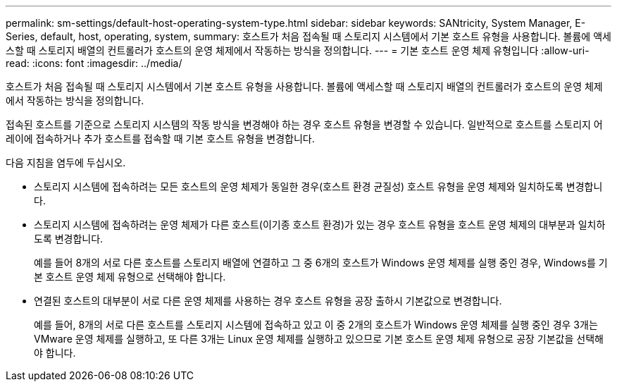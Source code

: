 ---
permalink: sm-settings/default-host-operating-system-type.html 
sidebar: sidebar 
keywords: SANtricity, System Manager, E-Series, default, host, operating, system, 
summary: 호스트가 처음 접속될 때 스토리지 시스템에서 기본 호스트 유형을 사용합니다. 볼륨에 액세스할 때 스토리지 배열의 컨트롤러가 호스트의 운영 체제에서 작동하는 방식을 정의합니다. 
---
= 기본 호스트 운영 체제 유형입니다
:allow-uri-read: 
:icons: font
:imagesdir: ../media/


[role="lead"]
호스트가 처음 접속될 때 스토리지 시스템에서 기본 호스트 유형을 사용합니다. 볼륨에 액세스할 때 스토리지 배열의 컨트롤러가 호스트의 운영 체제에서 작동하는 방식을 정의합니다.

접속된 호스트를 기준으로 스토리지 시스템의 작동 방식을 변경해야 하는 경우 호스트 유형을 변경할 수 있습니다. 일반적으로 호스트를 스토리지 어레이에 접속하거나 추가 호스트를 접속할 때 기본 호스트 유형을 변경합니다.

다음 지침을 염두에 두십시오.

* 스토리지 시스템에 접속하려는 모든 호스트의 운영 체제가 동일한 경우(호스트 환경 균질성) 호스트 유형을 운영 체제와 일치하도록 변경합니다.
* 스토리지 시스템에 접속하려는 운영 체제가 다른 호스트(이기종 호스트 환경)가 있는 경우 호스트 유형을 호스트 운영 체제의 대부분과 일치하도록 변경합니다.
+
예를 들어 8개의 서로 다른 호스트를 스토리지 배열에 연결하고 그 중 6개의 호스트가 Windows 운영 체제를 실행 중인 경우, Windows를 기본 호스트 운영 체제 유형으로 선택해야 합니다.

* 연결된 호스트의 대부분이 서로 다른 운영 체제를 사용하는 경우 호스트 유형을 공장 출하시 기본값으로 변경합니다.
+
예를 들어, 8개의 서로 다른 호스트를 스토리지 시스템에 접속하고 있고 이 중 2개의 호스트가 Windows 운영 체제를 실행 중인 경우 3개는 VMware 운영 체제를 실행하고, 또 다른 3개는 Linux 운영 체제를 실행하고 있으므로 기본 호스트 운영 체제 유형으로 공장 기본값을 선택해야 합니다.



[]
====

====